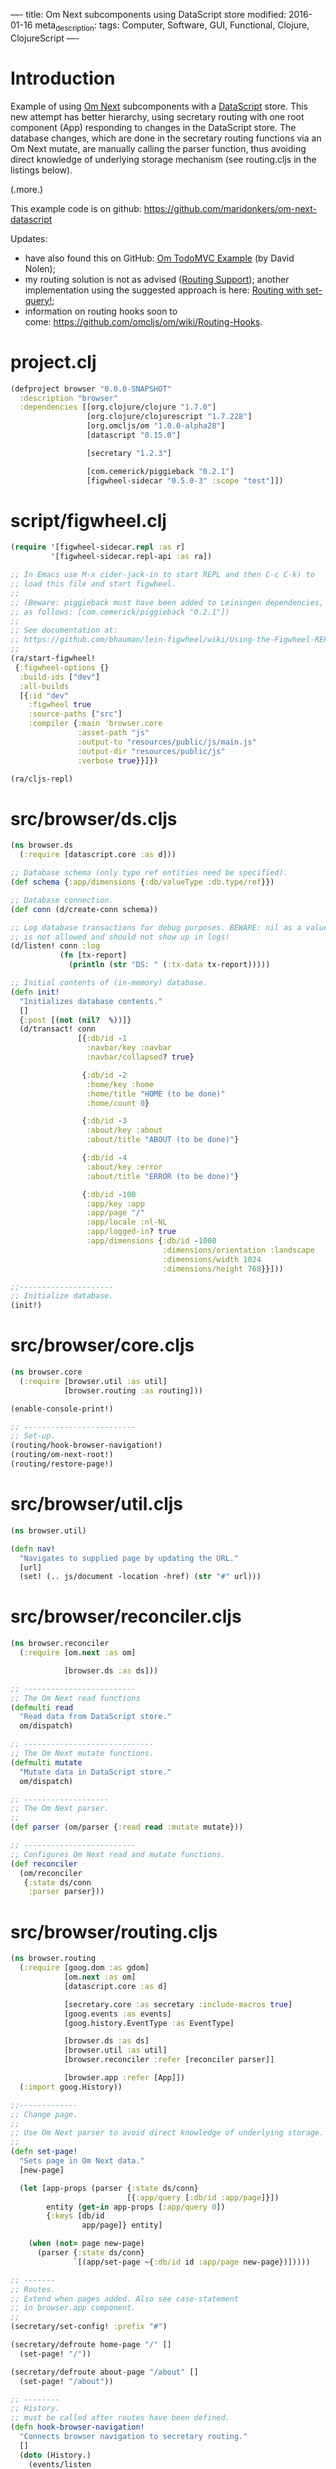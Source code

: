 ----
title: Om Next subcomponents using DataScript store
modified: 2016-01-16
meta_description: 
tags: Computer, Software, GUI, Functional, Clojure, ClojureScript
----

* Introduction
    :PROPERTIES:
    :CUSTOM_ID: introduction
    :END:

Example of using [[https://github.com/omcljs/om/wiki/Quick-Start-(om.next)][Om Next]] subcomponents with a [[https://github.com/tonsky/datascript][DataScript]] store. This
new attempt has better hierarchy, using secretary routing with one
root component (App) responding to changes in the DataScript store.
The database changes, which are done in the secretary routing
functions via an Om Next mutate, are manually calling the parser
function, thus avoiding direct knowledge of underlying storage
mechanism (see routing.cljs in the listings below).

(.more.)

This example code is on github: [[https://github.com/maridonkers/om-next-datascript]]

Updates:

- have also found this on GitHub: [[https://github.com/swannodette/om-next-demo][Om TodoMVC Example]] (by David Nolen);
- my routing solution is not as advised ([[https://github.com/omcljs/om/wiki/Routing-Support][Routing Support]]); another
  implementation using the suggested approach is here: [[./2016-01-29-om-next-routing-with-om-nextset-query.html][Routing with set-query!]];
- information on routing hooks soon to
  come: [[https://github.com/omcljs/om/wiki/Routing-Hooks]].

* project.clj
    :PROPERTIES:
    :CUSTOM_ID: project.clj
    :END:

#+BEGIN_SRC clojure
(defproject browser "0.0.0-SNAPSHOT"
  :description "browser"
  :dependencies [[org.clojure/clojure "1.7.0"]
                 [org.clojure/clojurescript "1.7.228"]
                 [org.omcljs/om "1.0.0-alpha28"]
                 [datascript "0.15.0"]
 
                 [secretary "1.2.3"]
 
                 [com.cemerick/piggieback "0.2.1"]
                 [figwheel-sidecar "0.5.0-3" :scope "test"]])
#+END_SRC

* script/figwheel.clj
    :PROPERTIES:
    :CUSTOM_ID: scriptfigwheel.clj
    :END:

#+BEGIN_SRC clojure
(require '[figwheel-sidecar.repl :as r]
         '[figwheel-sidecar.repl-api :as ra])
 
;; In Emacs use M-x cider-jack-in to start REPL and then C-c C-k) to
;; load this file and start figwheel.
;;
;; (Beware: piggieback must have been added to Leiningen dependencies, e.g.
;; as follows: [com.cemerick/piggieback "0.2.1"])
;;
;; See documentation at:
;; https://github.com/bhauman/lein-figwheel/wiki/Using-the-Figwheel-REPL-within-NRepl
;;
(ra/start-figwheel!
 {:figwheel-options {}
  :build-ids ["dev"]
  :all-builds
  [{:id "dev"
    :figwheel true
    :source-paths ["src"]
    :compiler {:main 'browser.core
               :asset-path "js"
               :output-to "resources/public/js/main.js"
               :output-dir "resources/public/js"
               :verbose true}}]})
 
(ra/cljs-repl)
#+END_SRC

* src/browser/ds.cljs
    :PROPERTIES:
    :CUSTOM_ID: srcbrowserds.cljs
    :END:

#+BEGIN_SRC clojure
(ns browser.ds
  (:require [datascript.core :as d]))
 
;; Database schema (only type ref entities need be specified).
(def schema {:app/dimensions {:db/valueType :db.type/ref}})
 
;; Database connection.
(def conn (d/create-conn schema))
 
;; Log database transactions for debug purposes. BEWARE: nil as a value
;; is not allowed and should not show up in logs!
(d/listen! conn :log
           (fn [tx-report]
             (println (str "DS: " (:tx-data tx-report)))))
 
;; Initial contents of (in-memory) database.
(defn init!
  "Initializes database contents."
  []
  {:post [(not (nil?  %))]}
  (d/transact! conn
               [{:db/id -1
                 :navbar/key :navbar
                 :navbar/collapsed? true}
 
                {:db/id -2
                 :home/key :home
                 :home/title "HOME (to be done)"
                 :home/count 0}
 
                {:db/id -3
                 :about/key :about
                 :about/title "ABOUT (to be done)"}
 
                {:db/id -4
                 :about/key :error
                 :about/title "ERROR (to be done)"}
 
                {:db/id -100
                 :app/key :app
                 :app/page "/"
                 :app/locale :nl-NL
                 :app/logged-in? true
                 :app/dimensions {:db/id -1000
                                  :dimensions/orientation :landscape
                                  :dimensions/width 1024
                                  :dimensions/height 768}}]))
 
;;---------------------
;; Initialize database.
(init!)
#+END_SRC

* src/browser/core.cljs
    :PROPERTIES:
    :CUSTOM_ID: srcbrowsercore.cljs
    :END:

#+BEGIN_SRC clojure
(ns browser.core
  (:require [browser.util :as util]
            [browser.routing :as routing]))
 
(enable-console-print!)
 
;; -------------------------
;; Set-up.
(routing/hook-browser-navigation!)
(routing/om-next-root!)
(routing/restore-page!)
#+END_SRC

* src/browser/util.cljs
    :PROPERTIES:
    :CUSTOM_ID: srcbrowserutil.cljs
    :END:

#+BEGIN_SRC clojure
(ns browser.util)
 
(defn nav!
  "Navigates to supplied page by updating the URL."
  [url]
  (set! (.. js/document -location -href) (str "#" url)))
#+END_SRC

* src/browser/reconciler.cljs
    :PROPERTIES:
    :CUSTOM_ID: srcbrowserreconciler.cljs
    :END:

#+BEGIN_SRC clojure
(ns browser.reconciler
  (:require [om.next :as om]
             
            [browser.ds :as ds]))
 
;; -------------------------
;; The Om Next read functions
(defmulti read
  "Read data from DataScript store."
  om/dispatch)
 
;; -----------------------------
;; The Om Next mutate functions.
(defmulti mutate
  "Mutate data in DataScript store."
  om/dispatch)
 
;; -------------------
;; The Om Next parser.
;;
(def parser (om/parser {:read read :mutate mutate}))
 
;; -------------------------
;; Configures Om Next read and mutate functions.
(def reconciler
  (om/reconciler
   {:state ds/conn
    :parser parser}))
#+END_SRC

* src/browser/routing.cljs
    :PROPERTIES:
    :CUSTOM_ID: srcbrowserrouting.cljs
    :END:

#+BEGIN_SRC clojure
(ns browser.routing
  (:require [goog.dom :as gdom]
            [om.next :as om]
            [datascript.core :as d]
             
            [secretary.core :as secretary :include-macros true]
            [goog.events :as events]
            [goog.history.EventType :as EventType]
 
            [browser.ds :as ds]
            [browser.util :as util]
            [browser.reconciler :refer [reconciler parser]]
             
            [browser.app :refer [App]])
  (:import goog.History))
 
;;-------------
;; Change page.
;;
;; Use Om Next parser to avoid direct knowledge of underlying storage.
;;
(defn set-page!
  "Sets page in Om Next data."
  [new-page]
 
  (let [app-props (parser {:state ds/conn}
                          [{:app/query [:db/id :app/page]}])
        entity (get-in app-props [:app/query 0])
        {:keys [db/id
                app/page]} entity]
 
    (when (not= page new-page)
      (parser {:state ds/conn}
              `[(app/set-page ~{:db/id id :app/page new-page})]))))
 
;; -------
;; Routes.
;; Extend when pages added. Also see case-statement
;; in browser.app component.
;;
(secretary/set-config! :prefix "#")
 
(secretary/defroute home-page "/" []
  (set-page! "/")) 
 
(secretary/defroute about-page "/about" []
  (set-page! "/about"))
 
;; --------
;; History.
;; must be called after routes have been defined.
(defn hook-browser-navigation!
  "Connects browser navigation to secretary routing."
  []
  (doto (History.)
    (events/listen
     EventType/NAVIGATE
     (fn [event]
       (secretary/dispatch! (.-token event))))
    (.setEnabled true)))
 
(defn om-next-root!
  "Sets Om Next root component."
  []
  (om/add-root! reconciler
                App (gdom/getElement "app")))
 
(defn restore-page!
  "Restores saved page (if any); otherwise home page."
  []
 
  (if-let [url (d/q '[:find ?p .
                      :where [?e :app/page ?p]] @ds/conn)]
    (util/nav! url)))
#+END_SRC

* src/browser/app.cljs
    :PROPERTIES:
    :CUSTOM_ID: srcbrowserapp.cljs
    :END:

#+BEGIN_SRC clojure
(ns browser.app
  (:require [om.next :as om :refer-macros [defui]]
            [om.dom :as dom]
            [secretary.core :as secretary]
 
            [browser.parsers.app :as app-parser]
             
            [browser.navbar :refer [Navbar navbar]]
            [browser.pages.home :refer [HomePage home-page]]
            [browser.pages.about :refer [AboutPage about-page]]
            [browser.pages.error :refer [ErrorPage error-page]]))
 
;;------------------
;; Om Next component
;;
;; This defines dimensions.
(defui Dimensions
  static om/IQuery
  (query [this]
         [:db/id
          :dimensions/orientation
          :dimensions/width
          :dimensions/height]))
 
;;------------------------
;; Om Next root component.
;;
(defui App
  static om/IQuery
  (query [this]
         [{:app/query [:db/id
                       :app/page
                       :app/locale
                       :app/logged-in?
                       {:app/dimensions (om/get-query Dimensions)}]}
           
          {:navbar/query (om/get-query Navbar)}
          {:home/query (om/get-query HomePage)}
          {:about/query (om/get-query AboutPage)}
          {:error/query (om/get-query ErrorPage)}])
 
  Object
  (render [this]
          (let [props (om/props this)
                 
                app-props (get-in (om/props this) [:app/query 0])
                navbar-props (get-in (om/props this) [:navbar/query 0])
                home-props (get-in (om/props this) [:home/query 0])
                about-props (get-in (om/props this) [:about/query 0])
                error-props (get-in (om/props this) [:error/query 0])
 
                {:keys [db/id
                        app/page
                        app/locale
                        app/logged-in?]} app-props]
             
            (dom/div nil
                     (navbar (om/computed navbar-props
                                          {:app-id id
                                           :lc locale
                                           :logged-in? logged-in?}))
 
                     ;; Extend this when new pages are added. Also see routes
                     ;; in browser.routing component.
                     ;;
                     (case page
                       "/" (home-page home-props)
                       "/about" (about-page about-props)
                       (error-page error-props))))))
#+END_SRC

* src/browser/navbar.cljs
    :PROPERTIES:
    :CUSTOM_ID: srcbrowsernavbar.cljs
    :END:

#+BEGIN_SRC clojure
(ns browser.navbar
  (:require [om.next :as om :refer-macros [defui]]
            [om.dom :as dom]
 
            [browser.util :as util]
             
            [browser.parsers.navbar :as navbar-parser]))
 
;;-------------------
;; Om Next component.
(defui Navbar
  static om/IQuery
  (query [this]
         [:db/id
          :navbar/collapsed?])
  Object
  (render
   [this]
   (dom/div
    nil
    (let [props (om/props this)
           
          {:keys [navbar/collapsed?]} props
 
          cmp (om/get-computed props)
          {:keys [app-id
                  lc
                  logged-in?]} cmp]
 
      (when logged-in?
        (dom/button
         #js {:type "button"
              :onClick (fn [e]
                         (util/nav! "/")
                         (let [entity {:db/id app-id}]
                   (om/transact! this
                                 `[(app/logout ~entity)])))}
         "Logout!"))))))
 
(def navbar (om/factory Navbar))
#+END_SRC

* src/browser/pages/home.cljs
    :PROPERTIES:
    :CUSTOM_ID: srcbrowserpageshome.cljs
    :END:

#+BEGIN_SRC clojure
(ns browser.pages.home
  (:require [om.next :as om :refer-macros [defui]]
            [om.dom :as dom]
            [datascript.core :as d]
 
            [browser.util :as util]
 
            [browser.parsers.home :as home-parser]))
 
;; ------------------------------------
;; Om Next component for the home page.
(defui HomePage
  static om/IQuery
  (query [this]
         [:db/id :home/title :home/count])
  Object
  (render [this]
          (let [props (om/props this)
 
                {:keys [db/id
                        home/title
                        home/count]} props]
             
            (dom/div
             nil
             (dom/h2 nil title)
             (dom/span nil (str "Home (count): " count))
             (dom/button
              #js {:type "button"
                   :onClick (fn [e]
                              (util/nav! "/about")
                              (let [entity {:db/id id :home/count count}]
                                (om/transact! this
                                              `[(home/increment ~entity)])))}
              "Increment!")))))
 
(def home-page (om/factory HomePage))
#+END_SRC

* src/browser/pages/about.cljs
    :PROPERTIES:
    :CUSTOM_ID: srcbrowserpagesabout.cljs
    :END:

#+BEGIN_SRC clojure
(ns browser.pages.about
  (:require [om.next :as om :refer-macros [defui]]
            [om.dom :as dom]
            [datascript.core :as d]
 
            [browser.util :as util]
 
            [browser.parsers.about :as about-parser]))
 
;; ------------------------------------
;; Om Next component for the about page.
(defui AboutPage
  static om/IQuery
  (query [this]
         [:db/id :about/title])
  Object
  (render [this]
          (let [props (om/props this)
 
                {:keys [about/title]} props]
             
            (dom/div
             nil
             (dom/h2 nil title)
             (dom/button
              #js {:type "button"
                   :onClick (fn [e]
                              (util/nav! "/"))}
              "HOME!")))))
 
(def about-page (om/factory AboutPage))
#+END_SRC

* src/browser/pages/error.cljs
    :PROPERTIES:
    :CUSTOM_ID: srcbrowserpageserror.cljs
    :END:

#+BEGIN_SRC clojure
(ns browser.pages.error
  (:require [om.next :as om :refer-macros [defui]]
            [om.dom :as dom]
            [datascript.core :as d]
 
            [browser.util :as util]
 
            [browser.parsers.error :as error-parser]))
 
;; -------------------------------------
;; Om Next component for the error page.
(defui ErrorPage
  static om/IQuery
  (query [this]
         [:db/id :error/title])
  Object
  (render [this]
          (let [props (om/props this)
 
                {:keys [error/title]} props]
             
            (dom/div
             nil
             (dom/h2 nil title)
             (dom/button
              #js {:type "button"
                   :onClick (fn [e]
                              (util/nav! "/"))}
              "HOME!")))))
 
(def error-page (om/factory ErrorPage))
#+END_SRC

* src/browser/parsers/app.cljs
    :PROPERTIES:
    :CUSTOM_ID: srcbrowserparsersapp.cljs
    :END:

#+BEGIN_SRC clojure
(ns browser.parsers.app
  (:require [om.next :as om]
            [datascript.core :as d]
 
            [browser.reconciler :refer [mutate read]]))
 
(defmethod read :app/query
  [{:keys [state query]} _ _]
 
  {:value (d/q '[:find [(pull ?e ?selector) ...]
                 :in $ ?selector
                 :where [?e :app/key]]
               (d/db state) query)})
 
(defmethod mutate 'app/set-page
  [{:keys [state]} _ entity]
 
  {:value {:keys [:app/query]}
   :action (fn []
             (d/transact! state
                          [entity]))}) ;; new value in entity
 
(defmethod mutate 'app/login
  [{:keys [state]} _ entity]
 
  {:value {:keys [:app/query]}
   :action (fn []
             (d/transact! state
                          [(assoc entity :app/logged-in? true)]))})
 
(defmethod mutate 'app/logout
  [{:keys [state]} _ entity]
 
  {:value {:keys [:app/query]}
   :action (fn []
             (d/transact! state
                          [(assoc entity :app/logged-in? false)]))})
#+END_SRC

* src/browser/parsers/navbar.cljs
    :PROPERTIES:
    :CUSTOM_ID: srcbrowserparsersnavbar.cljs
    :END:

#+BEGIN_SRC clojure
(ns browser.parsers.navbar
  (:require [om.next :as om]
            [datascript.core :as d]
 
            [browser.reconciler :refer [mutate read]]))
 
(defmethod read :navbar/query
  [{:keys [state query]} _ _]
 
  {:value (d/q '[:find [(pull ?e ?selector) ...]
                 :in $ ?selector
                 :where [?e :navbar/key]]
               (d/db state) query)})
#+END_SRC

* src/browser/parsers/home.cljs
    :PROPERTIES:
    :CUSTOM_ID: srcbrowserparsershome.cljs
    :END:

#+BEGIN_SRC clojure
(ns browser.parsers.home
  (:require [om.next :as om]
            [datascript.core :as d]
 
            [browser.reconciler :refer [mutate read]]))
 
;;-----------------------
;; Parser read functions.
(defmethod read :home/query
  [{:keys [state query]} _ _]
 
  {:value (d/q '[:find [(pull ?e ?selector) ...]
                 :in $ ?selector
                 :where [?e :home/key]]
               (d/db state) query)})
 
;;-------------------------
;; Parser mutate functions.
(defmethod mutate 'home/increment
  [{:keys [state]} _ entity]
   
  {:value {:keys [:home/query]}
   :action (fn []
             (d/transact! state
                          [(update-in entity [:home/count] inc)]))})
#+END_SRC

* src/browser/parsers/about.cljs
    :PROPERTIES:
    :CUSTOM_ID: srcbrowserparsersabout.cljs
    :END:

#+BEGIN_SRC clojure
(ns browser.parsers.about
  (:require [om.next :as om]
            [datascript.core :as d]
 
            [browser.reconciler :refer [mutate read]]))
 
;;-----------------------
;; Parser read functions.
(defmethod read :about/query
  [{:keys [state query]} _ _]
 
  {:value (d/q '[:find [(pull ?e ?selector) ...]
                 :in $ ?selector
                 :where [?e :about/key]]
               (d/db state) query)})
 
;;-------------------------
;; Parser mutate functions.
#+END_SRC

* src/browser/parsers/error.cljs
    :PROPERTIES:
    :CUSTOM_ID: srcbrowserparserserror.cljs
    :END:

#+BEGIN_SRC clojure
(ns browser.parsers.error
  (:require [om.next :as om]
            [datascript.core :as d]
 
            [browser.reconciler :refer [mutate read]]))
 
;;-----------------------
;; Parser read functions.
(defmethod read :error/query
  [{:keys [state query]} _ _]
 
  {:value (d/q '[:find [(pull ?e ?selector) ...]
                 :in $ ?selector
                 :where [?e :error/key]]
               (d/db state) query)})
 
;;-------------------------
;; Parser mutate functions.
#+END_SRC

* src/browser/resources/public/index.html
    :PROPERTIES:
    :CUSTOM_ID: srcbrowserresourcespublicindex.html
    :END:

#+BEGIN_SRC html
<!DOCTYPE html>
<html>
  <head lang="en">
    <META http-equiv="Content-Type" content="text/html; charset=UTF-8">
    <meta name="viewport" content="width=device-width, initial-scale=1">
    <title>Welcome</title>
  </head>
  <body>
    <div id="app"></div>
    <script src="js/main.js"></script>
  </body>
</html>
#+END_SRC
